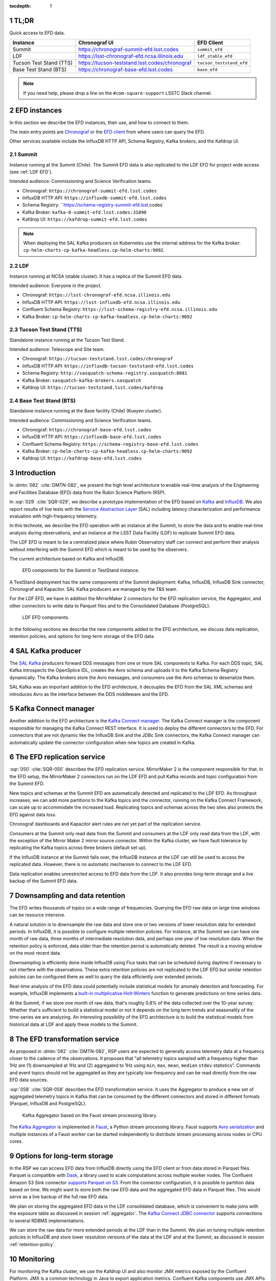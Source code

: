 ..
  Technote content.

  See https://developer.lsst.io/restructuredtext/style.html
  for a guide to reStructuredText writing.

  Do not put the title, authors or other metadata in this document;
  those are automatically added.

  Use the following syntax for sections:

  Sections
  ========

  and

  Subsections
  -----------

  and

  Subsubsections
  ^^^^^^^^^^^^^^

  To add images, add the image file (png, svg or jpeg preferred) to the
  _static/ directory. The reST syntax for adding the image is

  .. figure:: /_static/filename.ext
     :name: fig-label

     Caption text.

   Run: ``make html`` and ``open _build/html/index.html`` to preview your work.
   See the README at https://github.com/lsst-sqre/lsst-technote-bootstrap or
   this repo's README for more info.

   Feel free to delete this instructional comment.

:tocdepth: 1

.. Please do not modify tocdepth; will be fixed when a new Sphinx theme is shipped.

.. sectnum::

.. TODO: Delete the note below before merging new content to the master branch.


TL;DR
=====

Quick access to EFD data.

+-------------------------+-----------------------------------------------------------+--------------------------+
| **Instance**            | **Chronograf UI**                                         | **EFD  Client**          |
+=========================+===========================================================+==========================+
| Summit                  | https://chronograf-summit-efd.lsst.codes                  | ``summit_efd``           |
+-------------------------+-----------------------------------------------------------+--------------------------+
| LDF                     | https://lsst-chronograf-efd.ncsa.illinois.edu             | ``ldf_stable_efd``       |
+-------------------------+-----------------------------------------------------------+--------------------------+
| Tucson Test Stand (TTS) | https://tucson-teststand.lsst.codes/chronograf            | ``tucson_teststand_efd`` |
+-------------------------+-----------------------------------------------------------+--------------------------+
| Base Test Stand (BTS)   | https://chronograf-base-efd.lsst.codes                    | ``base_efd``             |
+-------------------------+-----------------------------------------------------------+--------------------------+

.. note::

  If you need help, please drop a line on the ``#com-square-support`` LSSTC Slack channel.


EFD instances
=============

In this section we describe the EFD instances, their use, and how to connect to them.

The main entry points are `Chronograf`_ or the `EFD client`_ from where users can query the EFD.

Other services available include the InfluxDB HTTP API, Schema Registry, Kafka brokers, and the Kafdrop UI.

.. _Chronograf: https://docs.influxdata.com/chronograf/v1.8
.. _EFD Client: https://efd-client.lsst.io


Summit
------

Instance running at the Summit (Chile). The Summit EFD data is also replicated to the LDF EFD for project wide access (see :ref:`LDF EFD`).

Intended audience: Commissioning and Science Verification teams.

- Chronograf: ``https://chronograf-summit-efd.lsst.codes``
- InfluxDB HTTP API: ``https://influxdb-summit-efd.lsst.codes``
- Schema Registry: ``https://schema-registry-summit-efd.lsst.codes`
- Kafka Broker: ``kafka-0-summit-efd.lsst.codes:31090``
- Kafdrop UI: ``https://kafdrop-summit-efd.lsst.codes``

.. note::

  When deploying the SAL Kafka producers on Kubernetes use the internal address for the Kafka broker: ``cp-helm-charts-cp-kafka-headless.cp-helm-charts:9092``.


LDF
---

Instance running at NCSA (stable cluster). It has a replica of the Summit EFD data.

Intended audience: Everyone in the project.

- Chronograf: ``https://lsst-chronograf-efd.ncsa.illinois.edu``
- InfluxDB HTTP API: ``https://lsst-influxdb-efd.ncsa.illinois.edu``
- Confluent Schema Registry: ``https://lsst-schema-registry-efd.ncsa.illinois.edu``
- Kafka Broker: ``cp-helm-charts-cp-kafka-headless.cp-helm-charts:9092``


Tucson Test Stand (TTS)
-----------------------

Standalone instance running at the Tucson Test Stand.

Intended audience: Telescope and Site team.

- Chronograf: ``https://tucson-teststand.lsst.codes/chronograf``
- InfluxDB HTTP API: ``https://influxdb-tucson-teststand-efd.lsst.codes``
- Schema Registry: ``http://sasquatch-schema-registry.sasquatch:8081``
- Kafka Broker: ``sasquatch-kafka-brokers.sasquatch``
- Kafdrop UI: ``https://tucson-teststand.lsst.codes/kafdrop``

.. _LDF EFD:


Base Test Stand (BTS)
---------------------

Standalone instance running at the Base facility (Chile) (Kueyen cluster).

Intended audience: Commissioning and Science Verification teams.

- Chronograf: ``https://chronograf-base-efd.lsst.codes``
- InfluxDB HTTP API: ``https://influxdb-base-efd.lsst.codes``
- Confluent Schema Registry: ``https://schema-registry-base-efd.lsst.codes``
- Kafka Broker: ``cp-helm-charts-cp-kafka-headless.cp-helm-charts:9092``
- Kafdrop UI: ``https://kafdrop-base-efd.lsst.codes``


Introduction
============

In :dmtn:`082` :cite:`DMTN-082`, we present the high level architecture to enable real-time analysis of the Engineering and Facilities Database (EFD) data from the Rubin Science Platform (RSP).

In :sqr:`029` :cite:`SQR-029`, we describe a prototype implementation of the EFD based on `Kafka`_  and `InfluxDB`_.
We also report results of live tests with the `Service Abstraction Layer`_ (SAL) including latency characterization and performance evaluation with high-frequency telemetry.

In this technote, we describe the EFD operation with an instance at the Summit, to store the data and to enable real-time analysis during observations, and an instance at the LSST Data Facility (LDF) to replicate Summit EFD data.

The LDF EFD is meant to be a centralized place where Rubin Observatory staff can connect and perform their analysis without interfering with the Summit EFD which is meant to be used by the observers.

The current architecture based on Kafka and InfluxDB.

.. figure:: /_static/efd_summit.svg
   :name: EFD components for the Summit or TestStand instance.
   :target: _static/efd_summit.svg

   EFD components for the Summit or TestStand instance.

A TestStand deployment has the same components of the Summit deployment: Kafka, InfluxDB, InfluxDB Sink connector, Chronograf and Kapacitor. SAL Kafka producers are managed by the T&S team.

For the LDF EFD, we have in addition the MirrorMaker 2 connectors for the EFD replication service, the Aggregator, and other connectors to write data to Parquet files and to the Consolidated Database (PostgreSQL).

.. figure:: /_static/efd_ldf.svg
   :name: LDF EFD components.
   :target: _static/efd_ldf.svg

   LDF EFD components.

In the following sections we describe the new components added to the EFD architecture, we discuss data replication, retention policies, and options for long-term storage of the EFD data.

.. _Service Abstraction Layer: https://docushare.lsstcorp.org/docushare/dsweb/Get/Document-21527
.. _Kafka: https://www.confluent.io/
.. _InfluxDB: https://www.influxdata.com/


SAL Kafka producer
==================

The `SAL Kafka`_ producers forward DDS messages from one or more SAL components to Kafka.
For each DDS topic, SAL Kafka introspects the OpenSplice IDL, creates the Avro schema and uploads it to the Kafka Schema Registry dynamically.
The Kafka brokers store the Avro messages, and consumers use the Avro schemas to deserialize them.

SAL Kafka was an important addition to the EFD architecture, it decouples the EFD from the SAL XML schemas and introduces Avro as the interface between the DDS middleware and the EFD.

.. _SAL Kafka: https://ts-salkafka.lsst.io/


Kafka Connect manager
=====================

Another addition to the EFD architecture is the `Kafka Connect manager`_.
The Kafka Connect manager is the component responsible for managing the Kafka Connect REST interface.
It is used to deploy the different connectors to the EFD.
For connectors that are not dynamic like the InfluxDB Sink and the JDBc Sink connectors, the Kafka Connect manager can automatically update the connector configuration when new topics are created in Kafka.

.. _Kafka Connect manager: https://kafka-connect-manager.lsst.io

The EFD replication service
===========================

:sqr:`050` :cite:`SQR-050` describes the EFD replication service. MirrorMaker 2 is the component responsible for that. In the EFD setup, the MirrorMaker 2 connectors run on the LDF EFD and pull Kafka records and topic configuration from the Summit EFD.

New topics and schemas at the Summit EFD are automatically detected and replicated to the LDF EFD.
As throughput increases, we can add more partitions to the Kafka topics and the connector, running on the Kafka Connect Framework, can scale up to accommodate the increased load.
Replicating topics and schemas across the two sites also protects the EFD against data loss.

Chronograf dashboards and Kapacitor alert rules are not yet part of the replication service.

Consumers at the Summit only read data from the Summit and consumers at the LDF only read data from the LDF, with the exception of the Mirror Maker 2 mirror source connector.
Within the Kafka cluster, we have fault tolerance by replicating the Kafka topics across three brokers (default set up).

If the InfluxDB instance at the Summit falls over, the InfluxDB instance at the LDF can still be used to access the replicated data.
However, there is no automatic mechanism to connect to the LDF EFD.

Data replication enables unrestricted access to EFD data from the LDF.
It also provides long-term storage and a live backup of the Summit EFD data.

.. _replicate data from and Summit EFD to the LDF EFD: https://sqr-050.lsst.io

.. _retention-policy:

Downsampling and data retention
===============================

The EFD writes thousands of topics on a wide range of frequencies. Querying the EFD raw data on large time windows can be resource intensive.

A natural solution is to downsample the raw data and store one or two versions of lower resolution data for extended periods.
In InfluxDB, it is possible to configure multiple retention policies.
For instance, at the Summit we can have one month of raw data, three months of intermediate resolution data, and perhaps one year of low resolution data.
When the retention policy is enforced, data older than the retention period is automatically deleted.
The result is a moving window on the most recent data.

Downsampling is efficiently done inside InfluxDB using Flux tasks that can be scheduled during daytime if necessary to not interfere with the observations.
These extra retention policies are not replicated to the LDF EFD but similar retention policies can be configured there as well to query the data efficiently over extended periods.

Real-time analysis of the EFD data could potentially include statistical models for anomaly detection and forecasting.
For example, InfluxDB implements a `built-in multiplicative Holt-Winters`_  function to generate predictions on time series data.

At the Summit, if we store one month of raw data, that's roughly 0.8% of the data collected over the 10-year survey.
Whether that's sufficient to build a statistical model or not it depends on the long term trends and seasonality of the time-series we are analyzing.
An interesting possibility of the EFD architecture is to build the statistical models from historical data at LDF and apply these models to the Summit.


.. _built-in multiplicative Holt-Winters: https://www.influxdata.com/blog/how-to-use-influxdbs-holt-winters-function-for-predictions


.. _aggregator:

The EFD transformation service
==============================

As proposed in :dmtn:`082` :cite:`DMTN-082`, RSP users are expected to generally access telemetry data at a frequency closer to the cadence of the observations.
It proposes that "all telemetry topics sampled with a frequency higher than 1Hz are (1) downsampled at 1Hz and (2) aggregated to 1Hz using  ``min``, ``max``, ``mean``, ``median`` ``stdev`` statistics".
Commands and event topics should not be aggregated as they are typically low-frequency and can be read directly from the raw EFD data sources.

:sqr:`058` :cite:`SQR-058` describes the EFD transformation service. It uses the Aggregator to produce a new set of aggregated telemetry topics in Kafka that can be consumed by the different connectors and stored in different formats (Parquet, InfluxDB and PostgreSQL).

.. figure:: /_static/kafka-aggregator.svg
   :name: Kafka Aggregator
   :target: _static/kafka-aggregator.svg

   Kafka Aggregator based on the Faust stream processing library.


The `Kafka Aggregator <https://kafka-aggregator.lsst.io/>`_ is implemented in `Faust`_, a Python stream processing library. Faust supports `Avro serialization <https://github.com/marcosschroh/faust-docker-compose-example#avro-schemas-custom-codecs-and-serializers>`_ and multiple instances of a Faust worker can be started independently to distribute stream processing across nodes or CPU cores.


.. _Faust: https://faust.readthedocs.io/en/latest/index.html

Options for long-term storage
=============================

In the RSP we can access EFD data from InfluxDB directly using the EFD client or from data stored in Parquet files.
Parquet is compatible with  `Dask`_, a library used to scale computations across multiple worker nodes.
The Confluent Amazon S3 Sink connector `supports Parquet on S3`_.
From the connector configuration, it is possible to partition data based on time. We might want to store both the raw EFD data and the aggregated EFD data in Parquet files.
This would serve as a live backup of the full raw EFD data.

We plan on storing the aggregated EFD data in the LDF consolidated database, which is convenient to make joins with the exposure table as discussed in session :ref:`aggregator`. The `Kafka Connect JDBC connector`_ supports connections to several RDBMS implementations.

We can store the raw data for more extended periods at the LDF than in the Summit.
We plan on tuning multiple retention policies in InfluxDB and store lower resolution versions of the data at the LDF and at the Summit, as discussed in session :ref:`retention-policy`.

.. _Dask: https://dask.org/
.. _Kafka Connect JDBC connector: https://www.confluent.io/hub/confluentinc/kafka-connect-jdbc
.. _supports Parquet on S3: <https://docs.confluent.io/current/connect/kafka-connect-s3/>

Monitoring
==========

For monitoring the Kafka cluster, we use the Kafdrop UI and also monitor JMX metrics exposed by the Confluent Platform.
JMX is a common technology in Java to export application metrics.
Confluent Kafka components use JMX APIs to collect application and JVM metrics and expose them over HTTP in a format that Prometheus understands and can scrape.
We then use the Telegraf input Prometheus plugin to write these metrics to InfluxDB and create a Kafka monitoring dashboard in Chronograf.

For monitoring InfluxDB itself, we collect system and InfluxDB metrics using Telegraf and create alert rules with `Kapacitor`_.

We plan on ingesting the EFD logs into the logging infrastructure at the Summit and IDF too.

.. _Kapacitor: https://docs.influxdata.com/kapacitor


References
==========

.. Make in-text citations with: :cite:`bibkey`.

.. bibliography:: local.bib lsstbib/books.bib lsstbib/lsst.bib lsstbib/lsst-dm.bib lsstbib/refs.bib lsstbib/refs_ads.bib
  :style: lsst_aa

